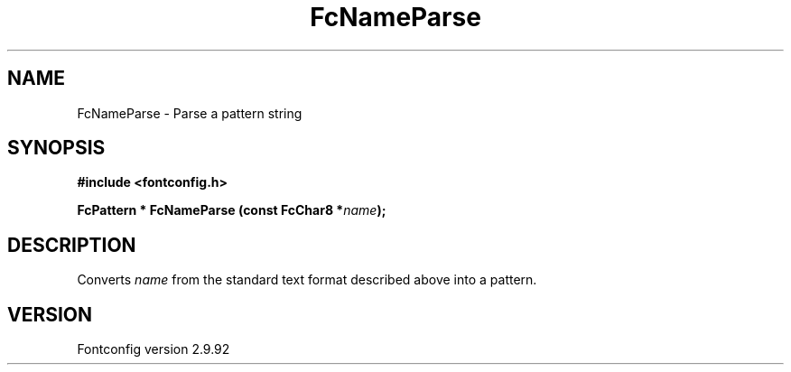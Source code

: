 .\" auto-generated by docbook2man-spec from docbook-utils package
.TH "FcNameParse" "3" "25 6月 2012" "" ""
.SH NAME
FcNameParse \- Parse a pattern string
.SH SYNOPSIS
.nf
\fB#include <fontconfig.h>
.sp
FcPattern * FcNameParse (const FcChar8 *\fIname\fB);
.fi\fR
.SH "DESCRIPTION"
.PP
Converts \fIname\fR from the standard text format described above into a pattern.
.SH "VERSION"
.PP
Fontconfig version 2.9.92
